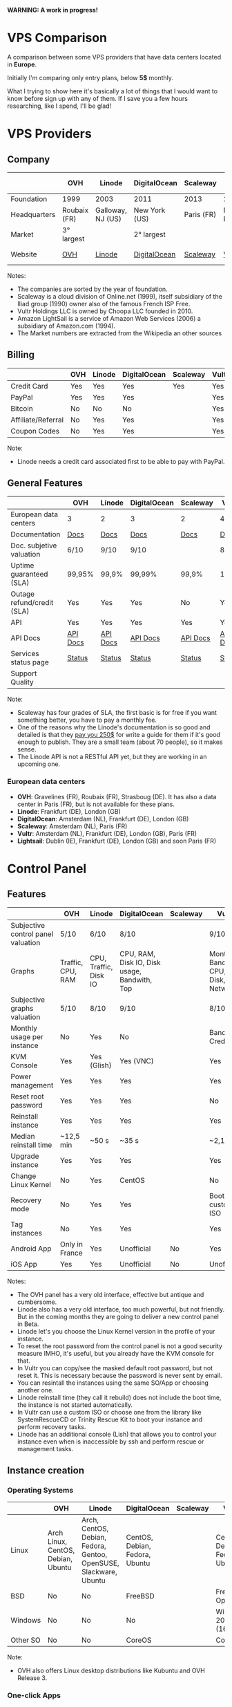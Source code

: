 *WARNING: A work in progress!*

* VPS Comparison

A comparison between some VPS providers that have data centers located in *Europe*.

Initially I'm comparing only entry plans, below *5$* monthly.

What I trying to show here it's basically a lot of things that I would want to know
before sign up with any of them. If I save you a few hours researching, like I
spend, I'll be glad!

* VPS Providers

** Company

|--------------+--------------+-------------------+---------------+------------+------------------+------------------|
|              | OVH          | Linode            | DigitalOcean  | Scaleway   | Vultr            | Amazon Lightsail |
|--------------+--------------+-------------------+---------------+------------+------------------+------------------|
| Foundation   | 1999         | 2003              | 2011          | 2013       | 2014             | 2016             |
| Headquarters | Roubaix (FR) | Galloway, NJ (US) | New York (US) | Paris (FR) | Matawan, NJ (US) | Seattle, WA (US) |
| Market       | 3° largest   |                   | 2° largest    |            |                  | 1° largest       |
| Website      | [[https://www.ovh.com/us][OVH]]          | [[https://www.linode.com/][Linode]]            | [[https://www.digitalocean.com][DigitalOcean]]  | [[https://www.scaleway.com/][Scaleway]]   | [[https://www.vultr.com/][Vultr]]            | [[https://amazonlightsail.com/][Amazon Lightsail]] |
|--------------+--------------+-------------------+---------------+------------+------------------+------------------|

Notes:

- The companies are sorted by the year of foundation.
- Scaleway is a cloud division of Online.net (1999), itself subsidiary of the Iliad group (1990) owner also of the famous French ISP Free.
- Vultr Holdings LLC is owned by Choopa LLC founded in 2010.
- Amazon LightSail is a service of Amazon Web Services (2006) a subsidiary of Amazon.com (1994).
- The Market numbers are extracted from the Wikipedia an other sources

** Billing

|--------------------+-----+--------+--------------+----------+-------+-----------|
|                    | OVH | Linode | DigitalOcean | Scaleway | Vultr | Lightsail |
|--------------------+-----+--------+--------------+----------+-------+-----------|
| Credit Card        | Yes | Yes    | Yes          | Yes      | Yes   |           |
| PayPal             | Yes | Yes    | Yes          |          | Yes   |           |
| Bitcoin            | No  | No     | No           |          | Yes   |           |
| Affiliate/Referral | No  | Yes    | Yes          |          | Yes   |           |
| Coupon Codes       | No  | Yes    | Yes          |          | Yes   |           |
|--------------------+-----+--------+--------------+----------+-------+-----------|

Note:

- Linode needs a credit card associated first to be able to pay with PayPal.

** General Features

|----------------------------+----------+----------+--------------+----------+----------+------------|
|                            | OVH      | Linode   | DigitalOcean | Scaleway | Vultr    | Lightsail  |
|----------------------------+----------+----------+--------------+----------+----------+------------|
| European data centers      | 3        | 2        | 3            | 2        | 4        | 3          |
| Documentation              | [[https://www.ovh.co.uk/community/knowledge/][Docs]]     | [[https://www.linode.com/docs/][Docs]]     | [[https://www.digitalocean.com/community][Docs]]         | [[https://www.scaleway.com/docs/][Docs]]     | [[https://www.vultr.com/docs/][Docs]]     | [[https://amazonlightsail.com/docs/][Docs]]       |
| Doc. subjetive valuation   | 6/10     | 9/10     | 9/10         |          | 8/10     |            |
| Uptime guaranteed (SLA)    | 99,95%   | 99,9%    | 99,99%       | 99,9%    | 100%     | 99,95%     |
| Outage refund/credit (SLA) | Yes      | Yes      | Yes          | No       | Yes      | Yes        |
| API                        | Yes      | Yes      | Yes          | Yes      | Yes      | Yes        |
| API Docs                   | [[https://api.ovh.com/][API Docs]] | [[https://www.linode.com/api][API Docs]] | [[https://developers.digitalocean.com/documentation/][API Docs]]     | [[https://developer.scaleway.com/][API Docs]] | [[https://www.vultr.com/api/][API Docs]] | [[https://docs.aws.amazon.com/lightsail/2016-11-28/api-reference/Welcome.html][API Docs]]   |
| Services status page       | [[http://status.ovh.com/][Status]]   | [[https://status.linode.com/][Status]]   | [[https://status.digitalocean.com/][Status]]       | [[https://status.online.net/tasklist/?project=11&status=&perpage=50&order=id&sort=desc][Status]]   | [[https://www.vultr.com/status/][Status]]   | [[https://status.aws.amazon.com/][AWS Status]] |
| Support Quality            |          |          |              |          |          |            |
|----------------------------+----------+----------+--------------+----------+----------+------------|

Note:

- Scaleway has four grades of SLA, the first basic is for free if you want something better, you have to pay a monthly fee.
- One of the reasons why the Linode's documentation is so good and detailed is that they [[https://www.linode.com/docs/linode-writers-guide/][pay you 250$]] for write a guide for them if it's good enough to publish. They are a small team (about 70 people), so it makes sense.
- The Linode API is not a RESTful API yet, but they are working in an upcoming one.

*** European data centers

   - *OVH*: Gravelines (FR), Roubaix (FR), Strasboug (DE). It has also a data center in Paris (FR), but is not available for these plans.
   - *Linode*: Frankfurt (DE), London (GB)
   - *DigitalOcean*: Amsterdam (NL), Frankfurt (DE), London (GB)
   - *Scaleway*: Amsterdam (NL), Paris (FR)
   - *Vultr*: Amsterdam (NL), Frankfurt (DE), London (GB), Paris (FR)
   - *Lightsail*: Dublin (IE), Frankfurt (DE), London (GB) and soon Paris (FR)

* Control Panel

** Features

 |------------------------------------+-------------------+-----------------------+----------------------------------------------+----------+--------------------------------------+-----------|
 |                                    | OVH               | Linode                | DigitalOcean                                 | Scaleway | Vultr                                | Lightsail |
 |------------------------------------+-------------------+-----------------------+----------------------------------------------+----------+--------------------------------------+-----------|
 | Subjective control panel valuation | 5/10              | 6/10                  | 8/10                                         |          | 9/10                                 |           |
 | Graphs                             | Traffic, CPU, RAM | CPU, Traffic, Disk IO | CPU, RAM, Disk IO, Disk usage, Bandwith, Top |          | Monthly Bandwith, CPU, Disk, Network |           |
 | Subjective graphs valuation        | 5/10              | 8/10                  | 9/10                                         |          | 8/10                                 |           |
 | Monthly usage per instance         | No                | Yes                   | No                                           |          | Bandwith, Credits                    |           |
 | KVM Console                        | Yes               | Yes (Glish)           | Yes (VNC)                                    |          | Yes                                  |           |
 | Power management                   | Yes               | Yes                   | Yes                                          |          | Yes                                  |           |
 | Reset root password                | Yes               | Yes                   | Yes                                          |          | No                                   |           |
 | Reinstall instance                 | Yes               | Yes                   | Yes                                          |          | Yes                                  |           |
 | Median reinstall time              | ~12,5 min         | ~50 s                 | ~35 s                                        |          | ~2,1 min                             |           |
 | Upgrade instance                   | Yes               | Yes                   | Yes                                          |          | Yes                                  |           |
 | Change Linux Kernel                | No                | Yes                   | CentOS                                       |          | No                                   | No        |
 | Recovery mode                      | No                | Yes                   | Yes                                          |          | Boot with custom ISO                 |           |
 | Tag instances                      | No                | Yes                   | Yes                                          |          | Yes                                  |           |
 | Android App                        | Only in France    | Yes                   | Unofficial                                   | No       | Yes                                  | For AWS   |
 | iOS App                            | Yes               | Yes                   | Unofficial                                   | No       | Unofficial                           | For AWS   |
 |------------------------------------+-------------------+-----------------------+----------------------------------------------+----------+--------------------------------------+-----------|

Notes:

- The OVH panel has a very old interface, effective but antique and cumbersome.
- Linode also has a very old interface, too much powerful, but not friendly. But in the coming months they are going to deliver a new control panel in Beta.
- Linode let's you choose the Linux Kernel version in the profile of your instance.
- To reset the root password from the control panel is not a good security measure IMHO, it's useful, but you already have the KVM console for that.
- In Vultr you can copy/see the masked default root password, but not reset it. This is necessary because the password is never sent by email.
- You can resintall the instances using the same SO/App or choosing another one.
- Linode reinstall time (they call it rebuild) does not include the boot time, the instance is not started automatically.
- In Vultr can use a custom ISO or choose one from the library like SystemRescueCD or Trinity Rescue Kit to boot your instance and perform recovery tasks.
- Linode has an additional console (Lish) that allows you to control your instance even when is inaccessible by ssh and perform rescue or management tasks.

** Instance creation

*** Operating Systems

 |----------+------------------------------------+-------------------------------------------------------------------+--------------------------------+----------+--------------------------------+-----------|
 |          | OVH                                | Linode                                                            | DigitalOcean                   | Scaleway | Vultr                          | Lightsail |
 |----------+------------------------------------+-------------------------------------------------------------------+--------------------------------+----------+--------------------------------+-----------|
 | Linux    | Arch Linux, CentOS, Debian, Ubuntu | Arch, CentOS, Debian, Fedora, Gentoo, OpenSUSE, Slackware, Ubuntu | CentOS, Debian, Fedora, Ubuntu |          | CentOS, Debian, Fedora, Ubuntu |           |
 | BSD      | No                                 | No                                                                | FreeBSD                        |          | FreeBSD, OpenBSD               |           |
 | Windows  | No                                 | No                                                                | No                             |          | Windows 2012 R2 (16$)          |           |
 | Other SO | No                                 | No                                                                | CoreOS                         |          | CoreOS                         |           |
 |----------+------------------------------------+-------------------------------------------------------------------+--------------------------------+----------+--------------------------------+-----------|

 Note:

 - OVH also offers Linux desktop distributions like Kubuntu and OVH Release 3.

*** One-click Apps

 |----------------+--------------------------+--------+-----------------------+----------+----------------------+-----------|
 |                | OVH                      | Linode | DigitalOcean          | Scaleway | Vultr                | Lightsail |
 |----------------+--------------------------+--------+-----------------------+----------+----------------------+-----------|
 | Docker         | Yes                      | No     | Yes                   |          | Yes                  |           |
 | Stacks         | LAMP                     | No     | LAMP, LEMP, ELK, MEAN |          | LAMP, LEMP           |           |
 | Drupal         | Yes                      | No     | Yes                   |          | Yes                  |           |
 | WordPress      | Yes                      | No     | Yes                   |          | Yes                  |           |
 | Joomla         | Yes                      | No     | No                    |          | Yes                  |           |
 | Django         | No                       | No     | Yes                   |          | No                   |           |
 | RoR            | No                       | No     | Yes                   |          | No                   |           |
 | GitLab         | No                       | No     | Yes                   |          | Yes                  |           |
 | E-Commerce     | PrestaShop               | No     | Magento               |          | Magento, PrestaShop  |           |
 | Personal cloud | No                       | No     | NextCloud, ownCloud   |          | NextCloud, ownCloud  |           |
 | Panels         | Plesk, cPanel, CozyCloud | No     | No                    |          | cPanel (15$), Webmin |           |
 |----------------+--------------------------+--------+-----------------------+----------+----------------------+-----------|

 Notes:
- Some providers offer more one-click Apps that I do not include here to save space.
- Some of this apps in some providers require a bigger and more expensive plan that the entry ones below 5$ that I analyze here.
- Linode does not offers you any one-click app. Linode is old-school, you can do it yourself, and also Linode gives you plenty of detailed documentation do it that way.
- OVH uses Ubuntu, Debian or CentOS as SO for its apps.
- Digital Ocean uses Ubuntu as SO for all of its apps.
- Vultr uses CentOS as SO for all of its apps.
- OVH Also offers Dokku on Ubuntu.
- Do you really need a Panel (like cPanel)? They usually are a considerable security risk with several vulnerabilities.

*** Other features

 |----------------------------+---------+--------------+--------------+----------+-------+-----------|
 |                            | OVH     | Linode       | DigitalOcean | Scaleway | Vultr | Lightsail |
 |----------------------------+---------+--------------+--------------+----------+-------+-----------|
 | ISO images library         | No      | No           | No           |          | Yes   |           |
 | Custom ISO image           | No      | Yes          | No           |          | Yes   |           |
 | Install scripts            | No      | StackScripts | Cloud-init   |          | iPXE  |           |
 | Preloaded SSH keys         | Yes     | No           | Yes          |          | Yes   |           |
 | Distro install in instance | Partial | Partial      | Yes          |          | Yes   |           |
 |----------------------------+---------+--------------+--------------+----------+-------+-----------|

 Notes:

- Linode lets you install virtually any SO in your instance in the old-school way, almost as if you'd have to deal with the bare metal. Even the instance does not boot itself at the end, you have to boot it yourself from the control panel.
- The Vultr's ISO image library include several ISOs like Alpine, Arch, Finnix, FreePBX, pfSense, Rancher Os, SystemRescueCD, and Trinity Rescue Kit.
- The Vultr's "Custom ISO image" feature allows you to install virtually any SO supported by KVM and the server architecture.
- Linode does not preload your ssh keys into the instance automatically, but it's trivial to do it manually anyway (ssh-copy-id).
- To test the "Distro install in instance" I use a installation script to install Arch Linux from an official Debian instance. The purpose is to test if you are restricted in any way to use a different SO than the ones officially supported.
- The "Distro install" script fails partially in OVH and Linode, requires your manual intervention, that does not mean that you are not able to do it, only that you'll probably need more work to do it.

** Security

|-----------------------------+------+---------+--------------+----------+-------+-----------|
|                             | OVH  | Linode  | DigitalOcean | Scaleway | Vultr | Lightsail |
|-----------------------------+------+---------+--------------+----------+-------+-----------|
| 2FA                         | Yes  | Yes     | Yes          |          | Yes   |           |
| Restrict access IPs         | Yes  | Yes     | No           |          | No    |           |
| Account Login Logs          | No   | Partial | Yes          |          | No    |           |
| SSL Quality                 | [[https://www.ssllabs.com/ssltest/analyze.html?d=www.ovh.com][A-]]   | [[https://www.ssllabs.com/ssltest/analyze.html?d=manager.linode.com&s=69.164.200.204&latest][A+]]      | [[https://www.ssllabs.com/ssltest/analyze.html?d=cloud.digitalocean.com&s=104.16.25.4&hideResults=on][A+]]           | [[https://www.ssllabs.com/ssltest/analyze.html?d=cloud.scaleway.com][A]]        | [[https://www.ssllabs.com/ssltest/analyze.html?d=my.vultr.com&s=104.20.22.240&latest][A]]     | [[https://www.ssllabs.com/ssltest/analyze.html?d=us-east-1.signin.aws.amazon.com][A+]]        |
| Send root password by email | Yes  | No      | No           |          | No    |           |
| Account password recovery   | Link | Link    | Link         | Link     | Link  |           |
|-----------------------------+------+---------+--------------+----------+-------+-----------|

Notes:

- Send plain text passwords by email is a very bad practice in terms of security.
- OVH sends you the root password optionally if you use SSH keys, always in plain text if not.
- Linode never sends you the root password because you are the one that sets it (even boot the instance for first time).
- DigitalOcean sends you the passwords only if you don't use SSH keys, in plain text.
- Vultr never sends you the root password, only the needed ones for one-click apps.
- Linode only register the last login time for each user, and does not register the IP.
- The account password recovery should be always through a reset link by email, and never get you current password back (and in plain text), but you never know... and if you find a provider doing that, you don't need to know anymore, get out of there as soon as possible and never reuse that password (any password).
  

* Plans (≤5$)

** Features

 |----------------------+----------------+--------------------+----------------------------------------+----------+----------------------------------------+----------------------------------------+-----------|
 |                      | OVH            | Linode             | DigitalOcean                           | Scaleway | Vultr                                  | Vultr                                  | Lightsail |
 |----------------------+----------------+--------------------+----------------------------------------+----------+----------------------------------------+----------------------------------------+-----------|
 | Name                 | VPS SSD 1      | Linode 1024        | 5bucks                                 |          | 20GB SSD                               | 25GB SSD                               |           |
 |----------------------+----------------+--------------------+----------------------------------------+----------+----------------------------------------+----------------------------------------+-----------|
 | Monthly Price        | 3,62€          | 5$                 | 5$                                     |          | 2,5$                                   | 5$                                     |           |
 | CPU / Threads        | 1/1            | 1/1                | 1/1                                    |          | 1/1                                    | 1/1                                    |           |
 | RAM                  | 2 GB           | 1 GB               | 512 MB                                 |          | 512 MB                                 | 1 GB                                   |           |
 | SSD Storage          | 10 GB          | 20 GB              | 20 GB                                  |          | 20 GB                                  | 25 GB                                  |           |
 | Traffic              | ∞              | 1 TB               | 1 TB                                   |          | 500 GB                                 | 1 TB                                   |           |
 | Bandwidth (In / Out) | 100/100 Mbps   | 40/1 Gbps          | 1/10 Gbps                              |          | 1  / 10 Gbps                           | 1/10 Gbps                              |           |
 | Virtualization       | KVM            | KVM                | KVM                                    |          | KVM                                    | KVM                                    |           |
 | Anti-DDoS Protection | Yes            | No                 | No                                     |          | 10$                                    | 10$                                    |           |
 | Backups              | No             | 2$                 | 1$                                     |          | 0,5 $                                  | 1$                                     |           |
 | Snapshots            | 2,99$          | Free (up to 3)     | 0,05$ per GB                           |          | Free (Beta)                            | Free (Beta)                            |           |
 | IPv6                 | Yes            | Yes                | Optional                               |          | Optional                               | Optional                               |           |
 | Additional public IP | 2$ (up to 16)  | Yes                | Floating IPs (0,006$ hour if inactive) |          | 2$ (up to 2) / 3$ floating IPs         | 2$ (up to 2) / 3$ floating IPs         |           |
 | Private Network      | No             | Optional           | Optional                               |          | Optional                               | Optional                               |           |
 | Group firewall       | No             | No                 | No                                     |          | Yes                                    | Yes                                    |           |
 | Block Storage        | From 5€ - 50GB | No                 | From 10$ - 100GB                       |          | From 1$ - 10GB                         | From 1$ - 10GB                         |           |
 | Monitoring           | Yes (SLA)      | Yes (metrics, SLA) | Beta (metrics, performance, SLA)       |          | No                                     | No                                     |           |
 | Load Balancer        | 13$            | 20$                | 20$                                    |          | High availability (floating IPs & BGP) | High availability (floating IPs & BGP) |           |
 | DNS Zone             | Yes            | Yes                | Yes                                    |          | Yes                                    | Yes                                    |           |
 | Reverse DNS          | Yes            | Yes                | Yes                                    |          | Yes                                    | Yes                                    |           |
 |----------------------+----------------+--------------------+----------------------------------------+----------+----------------------------------------+----------------------------------------+-----------|

 Note:

- The prices for DigitalOcean and Vultr not include taxes (VAT) for European countries.
- I have serious doubts about the OVH's unlimited traffic, seems more marketing than real to me (joe di castro).
- Linode allows you to have free additional public IPs but you have to request them to support and justify that you need them.
- Linode Longview's monitoring system is free up to 10 clients, but also has a professional version that starts at 20$/mo for three client.
- Linode don't support currently block storage, but they are working on it to offer the service in the upcoming months.
- Linode snapshots (called Images) are limited to 2GB per Image, with a total of 10GB total Image storage and 3 Images per account. Disks of recently rebuilt instances are automatically stored as Images.


** System Performance

 |---------------------+-----------------+-------------+--------------+----------+-------------+-------------+-----------|
 |                     | OVH             | Linode      | DigitalOcean | Scaleway | Vultr       | Vultr       | Lightsail |
 |---------------------+-----------------+-------------+--------------+----------+-------------+-------------+-----------|
 | Name                | VPS SSD 1       | Linode 1024 | 5bucks       |          | 20GB SSD    | 25GB SSD    |           |
 | Location            | Gravelines (FR) | London (GB) | London (GB)  |          | London (GB) | London (GB) |           |
 | Instance            | Debian 8        | Debian 8    | Debian 8     |          | Debian 8    | Debian 8    |           |
 |---------------------+-----------------+-------------+--------------+----------+-------------+-------------+-----------|
 | UnixBench           | 1749,1          | 1358,6      | 1450,6       |          | 1613        | 1731,2      |           |
 | Sysbench            | 27,727 s        | 34,707 s    | 36,886 s     |          | 66,436 s    | 29,775 s    |           |
 | Video Transcode     | 7 FPS           | 4 FPS       | 4 FPS        |          | 2 FPS       | 5 / 6 FPS   |           |
 | Write IO            | 4 MB/s          | 29,70 MB/s  | 42,91 MB/s   |          | 83,62 MB/s  | 175,93 MB/s |           |
 | Read IO             | 4 MB/s          | 112,69 MB/s | 306,71 MB/s  |          | 162,55 MB/s | 252,32 MB/s |           |
 | Write IOPS          | 1000            | 7426        | 10728        |          | 20904       | 43982       |           |
 | Read IOPS           | 1000            | 28172       | 76768        |          | 40538       | 63079       |           |
 | Download 100MB file | 12 MB/s         | 199 MB/s    | 103 MB/s     |          | 177 MB/s    | 375 MB/s    |           |
 | Download 10GB file  | 12 MB/s         | 98,1 MB/s   | 83,6 MB/s    |          | 108 MB/s    | 203 MB/s    |           |
 |---------------------+-----------------+-------------+--------------+----------+-------------+-------------+-----------|

 Notes:

- Clearly the OVH's disk performance is limited by software, there is no other way to get so round results. Seems that older instances or other plans are not affected by this problem.
- The small bandwidth available in this OVH plan clearly affects the network performance.

 *Warning*: Performance tests can be affected by locations, data centers and VPS host neighbors.

 *Warning*: These numbers are provisional ones, I'm automating this process, so I going to repeat all of this tests for the already tested and extend them to the other VPS providers. I also have the intention of provide in this repository both the means to reproduce these tests and the tests results itself. Lastly I also have the intention to add another tests.

** Web Performance

 |---------------------+-----------------+-------------+--------------+----------+-------------+-------------+-----------|
 |                     | OVH             | Linode      | DigitalOcean | Scaleway | Vultr       | Vultr       | Lightsail |
 |---------------------+-----------------+-------------+--------------+----------+-------------+-------------+-----------|
 | Name                | VPS SSD 1       | Linode 1024 | 5bucks       |          | 20GB SSD    | 25GB SSD    |           |
 | Location            | Gravelines (FR) | London (GB) | London (GB)  |          | London (GB) | London (GB) |           |
 | Instance            | Debian 8        | Debian 8    | Debian 8     |          | Debian 8    | Debian 8    |           |
 |---------------------+-----------------+-------------+--------------+----------+-------------+-------------+-----------|
 | Ping                | ~48,5 ms        | ~46 ms      | ~47,5 ms     |          | ~39,3 ms    | ~39,3 ms    |           |
 | Apache benchmark A  | Fail            |             | Fail         |          |             | 14,68 RPS   |           |
 | Apache benchmark B  | 24,61 RPS       |             | Fail         |          |             | 14,21 RPS   |           |
 | Apache benchmark C  | 21,53 RPS       |             | 31,65 RPS    |          |             | 12,19 RPS   |           |
 | Wordpress page load | 0,93 s          |             | 0,86 s       |          |             | 0,98 s      |           |
 |---------------------+-----------------+-------------+--------------+----------+-------------+-------------+-----------|

 Note:

- The ping is made from A Coruña (ES) over a 50/50Mbps Fiber connection.

 *Warning*: These numbers are provisional ones, I'm automating this process, so I going to repeat all of this tests for the already tested and extend them to the other VPS providers. I also have the intention of provide in this repository both the means to reproduce these tests and the tests results itself. Lastly I also have the intention to add another tests.

** Default Security

 |-----------------------------+-----------+-------------+--------------+----------+----------+----------+-----------|
 |                             | OVH       | Linode      | DigitalOcean | Scaleway | Vultr    | Vultr    | Lightsail |
 |-----------------------------+-----------+-------------+--------------+----------+----------+----------+-----------|
 | Name                        | VPS SSD 1 | Linode 1024 | 5bucks       |          | 20GB SSD | 25GB SSD |           |
 |-----------------------------+-----------+-------------+--------------+----------+----------+----------+-----------|
 | Lynis Debian 8              | 58 / 217  | 65/221      | 59 / 217     |          | 61 / 220 | 61 / 220 |           |
 | Lynis CentOS 7              | 66 / 217  | 68/215      | 67 / 217     |          | 66 / 211 | 66 / 211 |           |
 | Lynis Wordpress             | 61 / 231  | -/-         | 64 / 234     |          |          | 67 / 218 |           |
 | gcc & build tools installed | Yes       | No          | No           |          | No       | No       |           |
 |-----------------------------+-----------+-------------+--------------+----------+----------+----------+-----------|

 Notes:

- The DigitalOcean Wordpress app comes with ufw and fail2ban pre-installed. Also comes prepared to use Let's Encrypt SSL certificates. These are good security measures for less security versed people.
- It's a good security practice to not have installed builder tools and compilers in your server.
- Linode Debian Lynis audit had two warnings: an vulnerable old kernel image and iptables not configured. In CentOS the same warning with iptables.

 *Warning*: Security in a VPS is your responsibility, nobody else. But taking a look to the default security applied in the default instances of a provider could give you a reference of the care that they take in this matter. And maybe it could give you also a good reference of how they care about their own systems security.

 *Warning*: Lynis index should be take with caution, it's not an absolute value, only a reference. It not covers yet all the security measures of a machine and could be not well balanced to do a effective comparison.

 *Warning*: These numbers are provisional ones, I'm automating this process, so I going to repeat all of this tests for the already tested and extend them to the other VPS providers. I also have the intention of provide in this repository both the means to reproduce these tests and the tests results itself. Lastly I also have the intention to add another tests.
